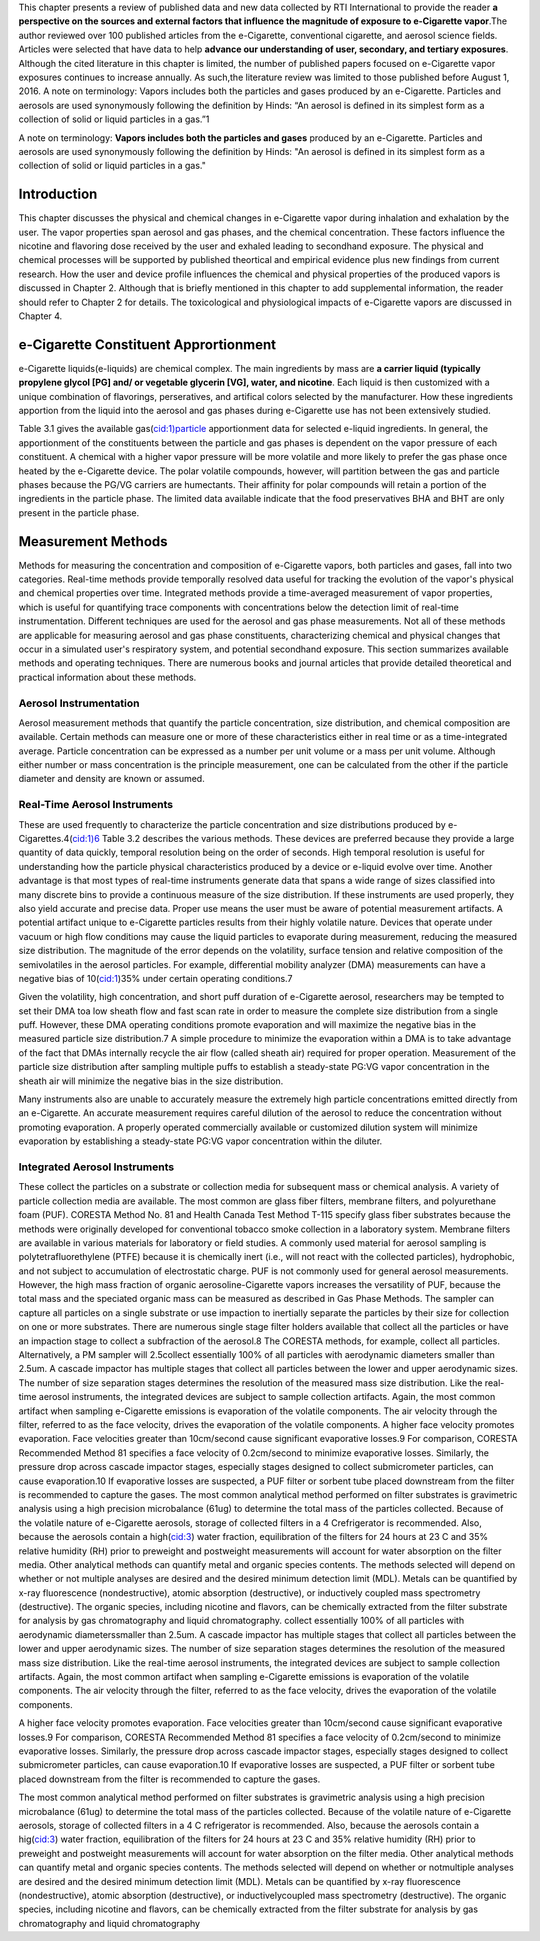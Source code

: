 
This chapter presents a review of published data and new data collected by RTI International to provide the reader :strong:`a perspective on the sources and external factors that influence the magnitude of exposure to e-Cigarette vapor`.The author reviewed over 100 published articles from the e-Cigarette, conventional cigarette, and aerosol science fields. Articles were selected that have data to help :strong:`advance our understanding of user, secondary, and tertiary exposures`. Although the cited literature in this chapter is limited, the number of published papers focused on e-Cigarette vapor exposures continues to increase annually. As such,the literature review was limited to those published before August 1, 2016. A note on terminology: Vapors includes both the particles and gases produced by an e-Cigarette. Particles and aerosols are used synonymously following the definition by Hinds: “An aerosol is defined in its simplest form as a collection of solid or liquid particles in a gas.”1

A note on terminology: :strong:`Vapors includes both the particles and gases` produced by an e-Cigarette. Particles and aerosols are used synonymously following the definition by Hinds: "An aerosol is defined in its simplest form as a collection of solid or liquid particles in a gas."

Introduction
---------------

This chapter discusses the physical and chemical changes in e-Cigarette vapor during inhalation and exhalation by the user. The vapor properties span aerosol and gas phases, and the chemical concentration. These factors influence the nicotine and flavoring dose received by the user and exhaled leading to secondhand exposure. The physical and chemical processes will be supported by published theortical and empirical evidence plus new findings from current research. How the user and device profile influences the chemical and physical properties of the produced vapors is discussed in Chapter 2. Although that is briefly mentioned in this chapter to add supplemental information, the reader should refer to Chapter 2 for details. The toxicological and physiological impacts of e-Cigarette vapors are discussed in Chapter 4.

e-Cigarette Constituent Apprortionment
-------------------------------------

e-Cigarette liquids(e-liquids) are chemical complex. The main ingredients by mass are :strong:`a carrier liquid (typically propylene glycol [PG] and/ or vegetable glycerin [VG], water, and nicotine`. Each liquid is then customized with a unique combination of flavorings, perseratives, and artifical colors selected by the manufacturer. How these ingredients apportion from the liquid into the aerosol and gas phases during e-Cigarette use has not been extensively studied.  

Table 3.1 gives the available gas(cid:1)particle apportionment data for selected e-liquid ingredients. In general, the apportionment of the constituents between the particle and gas phases is dependent on the vapor pressure of each constituent. A chemical with a higher vapor pressure will be more volatile and more likely to prefer the gas phase once heated by the e-Cigarette device. The polar volatile compounds, however, will partition between the gas and particle phases because the PG/VG carriers are humectants. Their affinity for polar compounds will retain a portion of the ingredients in the particle phase. The limited data available indicate that the food preservatives BHA and BHT are only
present in the particle phase.

Measurement Methods
-------------------

Methods for measuring the concentration and composition of e-Cigarette vapors, both particles and gases, fall into two categories. Real-time methods provide temporally resolved data useful for tracking the evolution of the vapor's physical and chemical properties over time. Integrated methods provide a time-averaged measurement of vapor properties, which is useful for quantifying trace components with concentrations below the detection limit of real-time instrumentation. Different techniques are used for the aerosol and gas phase measurements. Not all of these methods are applicable for measuring aerosol and gas phase constituents, characterizing chemical and physical changes that occur in a simulated user's respiratory system, and potential secondhand exposure. This section summarizes available methods and operating techniques. There are numerous books and journal articles that provide detailed theoretical and practical information about these methods.

Aerosol Instrumentation
^^^^^^^^^^^^^^^^^^^^^^^

Aerosol measurement methods that quantify the particle concentration, size distribution, and chemical composition are available. Certain methods can measure one or more of these characteristics either in real time or as a time-integrated average. Particle concentration can be expressed as a number per unit volume or a mass per unit volume. Although either number or mass concentration is the principle measurement, one can be calculated from the other if the particle diameter and density are known or assumed.

Real-Time Aerosol Instruments
^^^^^^^^^^^^^^^^^^^^^^^^^^^^^

These are used frequently to characterize the particle concentration and size distributions produced by e-Cigarettes.4(cid:1)6 Table 3.2 describes the various methods. These devices are preferred because they provide a large quantity of data quickly, temporal resolution being on the order of seconds. High temporal resolution is useful for understanding how the particle physical characteristics produced by a device or e-liquid evolve over time. Another advantage is that most types of real-time instruments generate data that spans a wide range of sizes classified into many discrete bins to provide a continuous measure of the size distribution. If these instruments are used properly, they also yield accurate and precise data. Proper use means the user must be aware of potential measurement artifacts. A potential artifact unique to e-Cigarette particles results from their highly volatile nature. Devices that operate under vacuum or high flow conditions may cause the liquid particles to evaporate during measurement, reducing the measured size distribution. The magnitude of the error depends on the volatility, surface tension and relative composition of the semivolatiles in the aerosol particles. For example, differential mobility analyzer (DMA) measurements can have a negative bias of 10(cid:1)35% under certain operating conditions.7

Given the volatility, high concentration, and short puff duration of e-Cigarette aerosol, researchers may be tempted to set their DMA toa low sheath flow and fast scan rate in order to measure the complete size distribution from a single puff. However, these DMA operating conditions promote evaporation and will maximize the negative bias in the measured particle size distribution.7 A simple procedure to minimize the evaporation within a DMA is to take advantage of the fact that DMAs internally recycle the air flow (called sheath air) required for proper operation. Measurement of the particle size distribution after sampling multiple puffs to establish a steady-state PG:VG vapor concentration in the sheath air will minimize the negative bias in the size distribution.

Many instruments also are unable to accurately measure the extremely high particle concentrations emitted directly from an e-Cigarette. An accurate measurement requires careful dilution of the aerosol to reduce the concentration without promoting evaporation. A properly operated commercially available or customized dilution system will minimize evaporation by establishing a steady-state PG:VG vapor concentration within the diluter.

Integrated Aerosol Instruments
^^^^^^^^^^^^^^^^^^^^^^^^^^^^^^

These collect the particles on a substrate or collection media for subsequent mass or chemical analysis. A variety of particle collection media are available. The most common are glass fiber filters, membrane filters, and polyurethane foam (PUF). CORESTA Method No. 81 and Health Canada Test Method T-115 specify glass fiber substrates because the methods were originally developed for conventional tobacco smoke collection in a laboratory system. Membrane filters are available in various materials for laboratory or field studies. A commonly used material for aerosol sampling is polytetrafluorethylene (PTFE) because it is chemically inert (i.e., will not react with the collected particles), hydrophobic, and not subject to accumulation of electrostatic charge. PUF is not commonly used for general aerosol measurements. However, the high mass fraction of organic aerosoline-Cigarette vapors increases the versatility of PUF, because the total mass and the speciated organic mass can be measured as described in Gas Phase Methods. The sampler can capture all particles on a single substrate or use impaction to inertially separate the particles by their size for collection on one or more substrates. There are numerous single stage filter holders available that collect all the particles or have an impaction stage to collect a subfraction of the aerosol.8 The CORESTA methods, for example, collect all particles. Alternatively, a PM sampler will  2.5collect essentially 100% of all particles with aerodynamic diameters smaller than 2.5um. A cascade impactor has multiple stages that collect all particles between the lower and upper aerodynamic sizes. The number of size separation stages determines the resolution of the measured mass size distribution. Like the real-time aerosol instruments, the integrated devices are subject to sample collection artifacts. Again, the most common artifact when sampling e-Cigarette emissions is evaporation of the volatile components. The air velocity through the filter, referred to as the face velocity, drives the evaporation of the volatile components. A higher face velocity promotes evaporation. Face velocities greater than 10cm/second cause significant evaporative losses.9 For comparison, CORESTA Recommended Method 81 specifies a face velocity of 0.2cm/second to minimize evaporative losses. Similarly, the pressure drop across cascade impactor stages, especially stages designed to collect submicrometer particles, can cause evaporation.10 If evaporative losses are suspected, a PUF filter or sorbent tube placed downstream from the filter is recommended to capture the gases. The most common analytical method performed on filter substrates is gravimetric analysis using a high precision microbalance (61ug) to determine the total mass of the particles collected. Because of the volatile nature of e-Cigarette aerosols, storage of collected filters in a 4 Crefrigerator is recommended. Also, because the aerosols contain a high(cid:3) water fraction, equilibration of the filters for 24 hours at 23 C and 35% relative humidity (RH) prior to preweight and postweight measurements will account for water absorption on the filter media. Other analytical methods can quantify metal and organic species contents. The methods selected will depend on whether or not multiple analyses are desired and the desired minimum detection limit (MDL). Metals can be quantified by x-ray fluorescence (nondestructive), atomic absorption (destructive), or inductively coupled mass spectrometry (destructive). The organic species, including nicotine and flavors, can be chemically extracted from the filter substrate for analysis by gas chromatography and liquid chromatography. collect essentially 100% of all particles with aerodynamic diameterssmaller than 2.5um. A cascade impactor has multiple stages that collect all particles between the lower and upper aerodynamic sizes. The number of size separation stages determines the resolution of the measured mass size distribution. Like the real-time aerosol instruments, the integrated devices are subject to sample collection artifacts. Again, the most common artifact when sampling e-Cigarette emissions is evaporation of the volatile components. The air velocity through the filter, referred to as the face velocity, drives the evaporation of the volatile components.

A higher face velocity promotes evaporation. Face velocities greater than 10cm/second cause significant evaporative losses.9 For comparison, CORESTA Recommended Method 81 specifies a face velocity of 0.2cm/second to minimize evaporative losses. Similarly, the pressure drop across cascade impactor stages, especially stages designed to collect submicrometer particles, can cause evaporation.10 If evaporative losses are suspected, a PUF filter or sorbent tube placed downstream from the filter is recommended to capture the gases.

The most common analytical method performed on filter substrates is gravimetric analysis using a high precision microbalance (61ug) to determine the total mass of the particles collected. Because of the volatile nature of e-Cigarette aerosols, storage of collected filters in a 4 C refrigerator is recommended. Also, because the aerosols contain a hig(cid:3) water fraction, equilibration of the filters for 24 hours at 23 C and 35% relative humidity (RH) prior to preweight and postweight measurements will account for water absorption on the filter media. Other analytical methods can quantify metal and organic species contents. The methods selected will depend on whether or notmultiple analyses are desired and the desired minimum detection limit (MDL). Metals can be quantified by x-ray fluorescence (nondestructive), atomic absorption (destructive), or inductivelycoupled mass spectrometry (destructive). The organic species, including nicotine and flavors, can be chemically extracted from the filter substrate for analysis by gas chromatography and liquid chromatography
